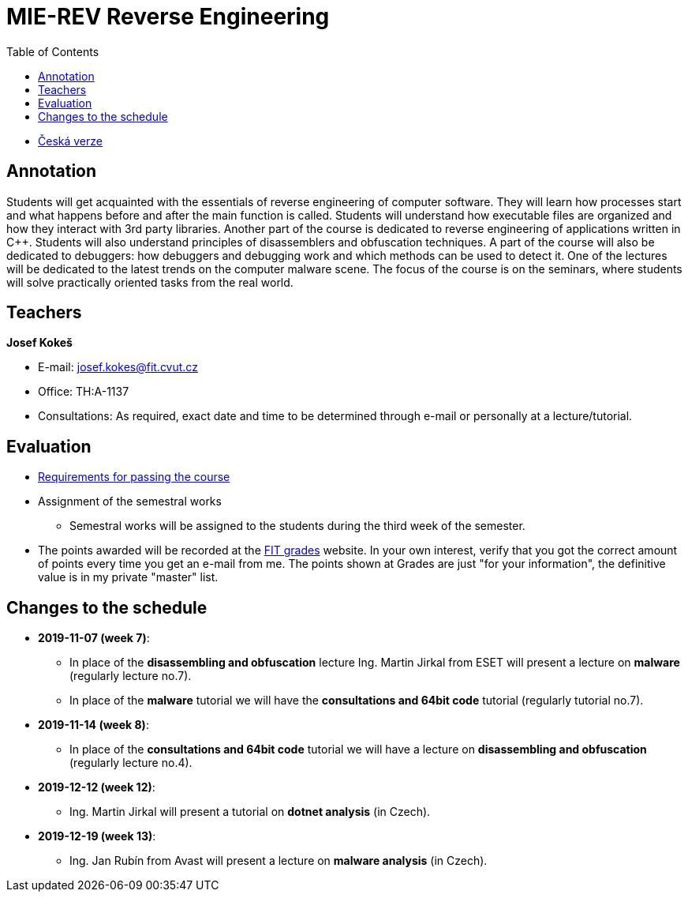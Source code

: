 ﻿
= MIE-REV Reverse Engineering
:toc:
:imagesdir: ../media

* xref:../index.adoc[Česká verze]

== Annotation

Students will get acquainted with the essentials of reverse engineering of computer software. They will learn how processes start and what happens before and after the main function is called. Students will understand how executable files are organized and how they interact with 3rd party libraries. Another part of the course is dedicated to reverse engineering of applications written in C++. Students will also understand principles of disassemblers and obfuscation techniques. A part of the course will also be dedicated to debuggers: how debuggers and debugging work and which methods can be used to detect it. One of the lectures will be dedicated to the latest trends on the computer malware scene. The focus of the course is on the seminars, where students will solve practically oriented tasks from the real world.

== Teachers

*Josef Kokeš*

* E-mail: mailto:josef.kokes@fit.cvut.cz[josef.kokes@fit.cvut.cz]
* Office: TH:A-1137
* Consultations: As required, exact date and time to be determined through e-mail or personally at a lecture/tutorial.

== Evaluation

* xref:hodnoceni.adoc[Requirements for passing the course]
//* xref:semprace.adoc[Assignment of the semestral works]
* Assignment of the semestral works
** Semestral works will be assigned to the students during the third week of the semester.
* The points awarded will be recorded at the https://grades.fit.cvut.cz[FIT grades] website. In your own interest, verify that you got the correct amount of points every time you get an e-mail from me. The points shown at Grades are just "for your information", the definitive value is in my private "master" list.

== Changes to the schedule

* *2019-11-07 (week 7)*:
** In place of the *disassembling and obfuscation* lecture Ing. Martin Jirkal from ESET will present a lecture on *malware* (regularly lecture no.7).
** In place of the *malware* tutorial we will have the *consultations and 64bit code* tutorial (regularly tutorial no.7).
* *2019-11-14 (week 8)*:
** In place of the *consultations and 64bit code* tutorial we will have a lecture on *disassembling and obfuscation* (regularly lecture no.4).
* *2019-12-12 (week 12)*:
** Ing. Martin Jirkal will present a tutorial on *dotnet analysis* (in Czech).
* *2019-12-19 (week 13)*:
** Ing. Jan Rubín from Avast will present a lecture on *malware analysis* (in Czech).
